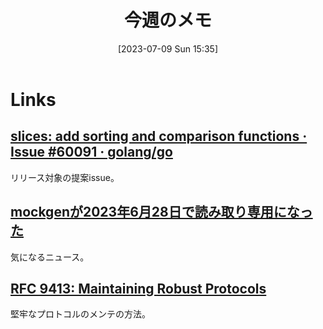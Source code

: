 #+title:      今週のメモ
#+date:       [2023-07-09 Sun 15:35]
#+filetags:   :code:
#+identifier: 20230709T153517

* Links
** [[https://github.com/golang/go/issues/60091][slices: add sorting and comparison functions · Issue #60091 · golang/go]]
リリース対象の提案issue。
** [[https://zenn.dev/135yshr/articles/6fa5ccc644ba29][mockgenが2023年6月28日で読み取り専用になった]]
気になるニュース。
** [[https://www.rfc-editor.org/rfc/rfc9413.html][RFC 9413: Maintaining Robust Protocols]]
堅牢なプロトコルのメンテの方法。
